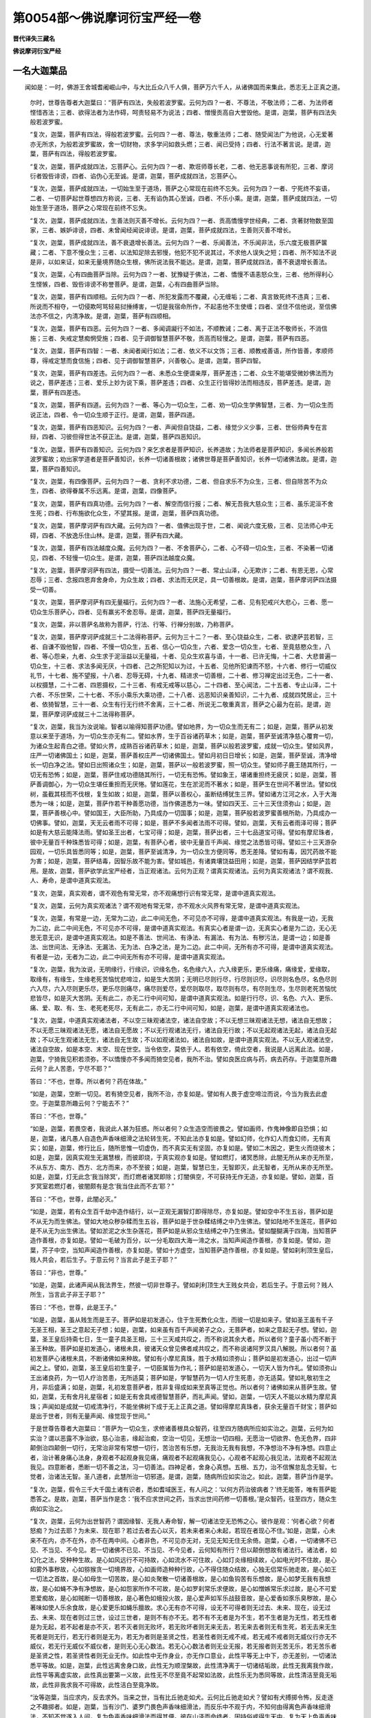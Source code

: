 第0054部～佛说摩诃衍宝严经一卷
==================================

**晋代译失三藏名**

**佛说摩诃衍宝严经**

一名大迦葉品
------------

　　闻如是：一时，佛游王舍城耆阇崛山中，与大比丘众八千人俱，菩萨万六千人，从诸佛国而来集此，悉志无上正真之道。

      　　尔时，世尊告尊者大迦葉曰：“菩萨有四法，失般若波罗蜜。云何为四？一者、不尊法，不敬法师；二者、为法师者悭惜吝法；三者、欲得法者为法作碍，呵责轻易不为说法；四者、憎慢贡高自大誉毁他。是谓，迦葉，菩萨有四法失般若波罗蜜。

      　　“复次，迦葉，菩萨有四法，得般若波罗蜜。云何四？一者、尊法，敬重法师；二者、随受闻法广为他说，心无爱著亦无所求，为般若波罗蜜故，舍一切财物，求多学问如救头燃；三者、闻已受持；四者、行法不著言说。是谓，迦葉，菩萨有四法，得般若波罗蜜。

      　　“复次，迦葉，菩萨成就四法，忘菩萨心。云何为四？一者、欺诳师尊长老，二者、他无恶事说有所犯，三者、摩诃衍者毁呰诽谤，四者、谄伪心无至诚。是谓，迦葉，菩萨成就四法，忘菩萨心。

      　　“复次，迦葉，菩萨成就四法，一切始生至于道场，菩萨之心常现在前终不忘失。云何为四？一者、宁死终不妄语，二者、一切菩萨起世尊想四方称说，三者、无有谄伪其心至诚，四者、不乐小乘。是谓，迦葉，菩萨成就四法，一切始生至于道场，菩萨之心常现在前终不忘失。

      　　“复次，迦葉，菩萨成就四法，生善法则灭善不增长。云何为四？一者、贡高憍慢学世经典，二者、贪著财物数至国家，三者、嫉妒诽谤，四者、未曾闻经闻说诽谤。是谓，迦葉，菩萨成就四法，生善则灭善不增长。

      　　“复次，迦葉，菩萨成就四法，善不衰退增长善法。云何为四？一者、乐闻善法，不乐闻非法，乐六度无极菩萨箧藏；二者、下意不慢众生；三者、以法知足除去邪慢，他犯不犯不说其过，不求他人误失之短；四者、所不知法不说是非，以如来证，如来无量境界随众生根，佛所说法我不能达。是谓，迦葉，菩萨成就四法，善不衰退增长善法。

      　　“复次，迦葉，心有四曲菩萨当除。云何为四？一者、犹豫疑于佛法，二者、憍慢不语恚怒众生，三者、他所得利心生悭愱，四者、毁呰诽谤不称誉菩萨。是谓，迦葉，心有四曲菩萨当除。

      　　“复次，迦葉，菩萨有四顺相。云何为四？一者、所犯发露而不覆藏，心无缠垢；二者、真言致死终不违真；三者、所说而不相夺，一切侵欺呵骂轻易挝捶缚害，一切是我宿命所作，不起恚他不生使缠；四者、坚住不信他说，至信佛法亦不信之，内清净故。是谓，迦葉，菩萨有四顺相。

      　　“复次，迦葉，菩萨有四恶。云何为四？一者、多闻调譺行不如法，不顺教诫；二者、离于正法不敬师长，不消信施；三者、失戒定慧痴惘受施；四者、见于调御智慧菩萨不敬，贡高而轻慢之。是谓，迦葉，菩萨有四恶。

      　　“复次，迦葉，菩萨有四智：一者、未闻者闻行如法；二者、依义不以文饰；三者、顺教戒善语，所作皆善，孝顺师尊，得戒定慧而食信施；四者、见于调御智慧菩萨，兴善敬心。是谓，迦葉，菩萨四智。

      　　“复次，迦葉，菩萨有四差违。云何为四？一者、未悉众生便谓亲厚，菩萨差违；二者、众生不能堪受微妙佛法而为说之，菩萨差违；三者、爱乐上妙为说下乘，菩萨差违；四者、众生正行皆得妙法而相违反，菩萨差违。是谓，迦葉，菩萨有四差违。

      　　“复次，迦葉，菩萨有四道。云何为四？一者、等心为一切众生，二者、劝一切众生学佛智慧，三者、为一切众生而说正法，四者、令一切众生顺于正行。是谓，迦葉，菩萨四道。

      　　“复次，迦葉，菩萨有四恶知识。云何为四？一者、声闻但自饶益，二者、缘觉少义少事，三者、世俗师典专在言辩，四者、习彼但得世法不获正法。是谓，迦葉，菩萨四恶知识。

      　　“复次，迦葉，菩萨有四善知识。云何为四？来乞求者是菩萨知识，长养道故；为法师者是菩萨知识，多闻长养般若波罗蜜故；劝出家学道者是菩萨善知识，长养一切诸善根故；诸佛世尊是菩萨善知识，长养一切诸佛法故。是谓，迦葉，菩萨四善知识。

      　　“复次，迦葉，有四像菩萨。云何为四？一者、贪利不求功德，二者、但自求乐不为众生，三者、但自除苦不为众生，四者、欲得眷属不乐远离。是谓，迦葉，四像菩萨。

      　　“复次，迦葉，菩萨有四真功德。云何为四？一者、解空而信行报；二者、解无吾我大慈众生；三者、虽乐泥洹不舍生死；四者、行布施欲化众生，不望其报。是谓，迦葉，菩萨四真功德。

      　　“复次，迦葉，菩萨摩诃萨有四大藏。云何为四？一者、值佛出现于世，二者、闻说六度无极，三者、见法师心中无碍，四者、不放逸乐住山林。是谓，迦葉，菩萨有四大藏。

      　　“复次，迦葉，菩萨有四法越度众魔。云何为四？一者、不舍菩萨心，二者、心不碍一切众生，三者、不染著一切诸见，四者、不轻慢一切众生。是谓，迦葉，菩萨四法越度众魔。

      　　“复次，迦葉，菩萨摩诃萨有四法，摄受一切善法。云何为四？一者、常止山泽，心无欺诈；二者、有恩无恩，心常忍辱；三者、念报四恩弃舍身命，为众生故；四者、求法而无厌足，具一切善根故。是谓，迦葉，菩萨摩诃萨四法摄受一切善。

      　　“复次，迦葉，菩萨摩诃萨有四无量福行。云何为四？一者、法施心无希望，二者、见有犯戒兴大悲心，三者、愿一切众生乐菩萨心，四者、见有羸劣不舍忍辱。是谓，迦葉，菩萨四无量福行。

      　　“复次，迦葉，非以菩萨名故称为菩萨，行法、行等、行禅分别故，乃称菩萨。

      　　“复次，迦葉，菩萨摩诃萨成就三十二法得称菩萨。云何为三十二？一者、至心饶益众生，二者、欲逮萨芸若智，三者、自谦不毁他智，四者、不慢一切众生，五者、信心一切众生，六者、爱念一切众生，七者、至竟慈愍众生，八者、等心怨亲，九者、众生求于泥洹益以无量福，十者、见众生欢喜与语，十一者、已许无悔，十二者、大悲普遍一切众生，十三者、求法多闻无厌，十四者、己之所犯知以为过，十五者、见他所犯谏而不怒，十六者、修行一切威仪礼节，十七者、施不望报，十八者、忍辱无碍，十九者、精进求一切善根，二十者、修习禅定出过无色，二十一者、以权摄慧，二十二者、四恩摄权，二十三者、有戒无戒等以慈心，二十四者、至心闻法，二十五者、专止山泽，二十六者、不乐世荣，二十七者、不乐小乘乐大乘功德，二十八者、远恶知识亲善知识，二十九者、成就四梵居止，三十者、依猗智慧，三十一者、众生有行无行终不舍离，三十二者、所说无二敬重真言，菩萨之心最为在前。是谓，迦葉，菩萨摩诃萨成就三十二法得称菩萨。

      　　“复次，迦葉，我当为汝说喻。智者以喻得知菩萨功德。譬如地界，为一切众生而无有二；如是，迦葉，菩萨从初发意以来至于道场，为一切众生亦无有二。譬如水界，生于百谷诸药草木；如是，迦葉，菩萨至诚清净慈心覆育一切，为诸众生起青白之德。譬如火界，成熟百谷诸药草木；如是，迦葉，菩萨以般若波罗蜜，成就一切众生。譬如风界，庄严一切诸佛国土；如是，迦葉，菩萨善权庄严一切诸佛国土。譬如月初日日增长；如是，迦葉，菩萨至诚，清净增长一切白净之法。譬如日出照诸众生；如是，迦葉，菩萨以一般若波罗蜜，照一切众生。譬如师子鹿王随其所行，一切无有恐怖；如是，迦葉，菩萨住戒功德随其所行，一切无有恐怖。譬如象王，堪诸重担终无疲厌；如是，迦葉，菩萨善调御心，为一切众生堪任重担而无厌惓。譬如莲花，生在淤泥而不著水；如是，菩萨生在世间不著世法。譬如伐树，虽截其枝而不伐根，复生如故；如是，迦葉，菩萨以善权心，虽断结缚犹生三界。譬如诸方江河之水，入于大海悉为一味；如是，迦葉，菩萨作若干种善愿功德，当作佛道悉为一味。譬如四天王、三十三天住须弥山；如是，迦葉，菩萨善根心中。譬如国王，大臣所助，乃具成办一切国事；如是，迦葉，菩萨般若波罗蜜善根所助，乃具成办一切佛事。譬如，迦葉，天无云者雨不可得；如是，菩萨不多闻者法雨不可得。譬如，迦葉，天有云者雨泽可得；菩萨如是有大慈云能降法雨。譬如圣王出者，七宝可得；如是，迦葉，菩萨出者，三十七品道宝可得。譬如有摩尼珠者，彼中无量百千种珠悉皆可得；如是，迦葉，有菩萨心者，彼中无量百千声闻、缘觉之法悉皆可得。譬如三十三天游杂园观，一切乐具皆悉同等；如是，迦葉，菩萨至诚清净，为一切众生方便同等，悉无差降。譬如有毒，因咒药故不能为害；如是，迦葉，菩萨结毒，因智乐故不能为害。譬如城邑，有诸粪壤饶益田用；如是，迦葉，菩萨因结学萨芸若用。是故，迦葉，菩萨欲学此宝严经者，当正观诸法。云何为正观？谓真实观诸法。云何为真实观诸法？谓不观我、人、寿命，是谓中道真实观法。

      　　“复次，迦葉，真实观者，谓不观色有常无常，亦不观痛想行识有常无常，是谓中道真实观法。

      　　“复次，迦葉，云何为真实观诸法？谓不观地有常无常，亦不观水火风界有常无常，是谓中道真实观法。

      　　“复次，迦葉，有常是一边，无常为二边，此二中间无色，不可见亦不可得，是谓中道真实观法。有我是一边，无我为二边，此二中间无色，不可见亦不可得，是谓中道真实观法。有真实心者是谓一边，无真实心者是为二边，无心无思无意无识，是谓中道真实观法。如是不善法、世间法、有诤法、有漏法、有为法、有秽污法，是谓一边；如是善法、出世间法、无诤法、无漏法、无为法、白净之法，是为二边。此二中间，无所有亦不可得，是谓中道真实观法。有者是一边，无者为二边，此二中间无所有亦不可得，是谓中道真实观法。

      　　“复次，迦葉，我为汝说，无明缘行，行缘识，识缘名色，名色缘六入，六入缘更乐，更乐缘痛，痛缘爱，爱缘取，取缘有，有缘生，生缘老死苦恼忧悲啼泣，如是生大苦阴；无明已尽则行尽，行尽则识尽，识尽则名色尽，名色尽则六入尽，六入尽则更乐尽，更乐尽则痛尽，痛尽则爱尽，爱尽则取尽，取尽则有尽，有尽则生尽，生尽则老死苦恼忧悲皆尽，如是灭大苦阴。无有此二，亦无二行中间可知，是谓中道真实观法。如是行行尽，识、名色、六入、更乐、痛、爱、取、有、生、老死老死尽，无有此二，亦无二行中间可知，如是，迦葉，是谓中道真实观诸法也。

      　　“复次，迦葉，中道真实观诸法者，不以空三昧观诸法空，诸法自空故；不以无想三昧观诸法无想，诸法自无想故；不以无愿三昧观诸法无愿，诸法自无愿故；不以无行观诸法无行，诸法自无行故；不以无起观诸法无起，诸法自无起故；不以无生观诸法无生，诸法自无生故；不以如观诸法如，诸法自如故，是谓中道真实观法。不以无人观诸法空，诸法自空故，如是本空、末空、现在世空。当令依空，莫依于人。若有依空，倚此空者，我说是人远离此法。如是，迦葉，宁猗我见积若须弥，不以憍慢亦不多闻而猗空见者，我所不治。譬如良医应病与药，病去药存。于迦葉意所趣云何？此人苦患，宁尽不耶？”

      　　答曰：“不也，世尊。所以者何？药在体故。”

      　　“如是，迦葉，空断一切见。若有猗空见者，我所不治，亦复如是。譬如有人畏于虚空啼泣而说，今当为我去此虚空。于迦葉意所趣云何？宁能去不？”

      　　答曰：“不也，世尊。”

      　　“如是，迦葉，若畏空者，我说此人甚为狂惑。所以者何？众生造空而彼畏之。譬如画师，作鬼神像即自恐惧；如是，迦葉，诸凡愚人自造色声香味细滑之法轮转生死，不知此法亦复如是。譬如幻师，化作幻人而食幻师，无有真实；如是，迦葉，修行比丘，随所思惟一切虚伪，而不真实无有坚固，亦复如是。譬如二木因之，更生火而烧彼木；如是，迦葉，因真实观生无漏慧根，而彼即烧，于真实观亦复如是。譬如燃灯，诸冥悉除，此闇无所从来亦无所至，不从东方、南方、西方、北方而来，亦不至彼；如是，迦葉，智慧已生，无智即灭，此无智者，无所从来亦无所至。如是，迦葉，灯无此念‘我当除冥’，而灯燃者诸冥即除；灯闇俱空，不可获持无作无造，亦复如是。譬如，迦葉，百岁冥室若燃灯者，彼闇颇有是念‘我当住此而不去’耶？”

      　　答曰：“不也，世尊，此闇必灭。”

      　　“如是，迦葉，若有众生百千劫中造作结行，以一正观无漏智灯即得除尽，亦复如是。譬如空中不生五谷，菩萨如是不从无为而生佛法。譬如大地众秽杂糅而生五谷，菩萨如是于世杂糅结缚之中乃生佛法。譬如陆地不生莲花，菩萨如是不从无为出生佛法。譬如淤泥之水生杂莲花，菩萨如是从邪众生结缚之中乃生佛法。譬如醍醐满于四海，当知菩萨造作善根，亦复如是。譬如一毛破为百分，以一分毛取四大海一渧之水，当知声闻造作善根，亦复如是。譬如，迦葉，芥子中空，当知声闻造作善根，亦复如是。譬如十方虚空，当知菩萨造作善根，亦复如是。譬如刹利顶生皇后，贱人共会，若后生子。于意云何？当言此子是王子耶？”

      　　答曰：“非也，世尊。”

      　　“如是，迦葉，此诸声闻从我法界生，然彼一切非世尊子。譬如刹利顶生大王贱女共会，若后生子。于意云何？贱人所生，当言此子非王子耶？”

      　　答曰：“不也，世尊，此是王子。”

      　　“如是，迦葉，虽从贱生而是王子。菩萨如是初发道心，住于生死教化众生，而彼一切是如来子。譬如圣王虽有千子无圣王相，圣王之意起无子想；如是，迦葉，如来虽有百千声闻弟子之众，无菩萨者，如来之意起无子想。譬如，迦葉，圣王皇后持斋七日，生一童子具圣王相，三十三天咸共叹之，而不称说其余大者。所以者何？童子虽小而不断于圣王种故。菩萨如是初发道心，诸根未具，彼诸天众曾见佛者咸共叹之，而不称说诸阿罗汉具八解脱。所以者何？虽初发菩萨心诸根未具，不断诸佛如来种故。譬如有小摩尼真珠，胜于水精如须弥山；菩萨如是初发道心，出过一切声闻之上。譬如，迦葉，圣王皇后初生童子，一切臣属皆为作礼；菩萨如是初发道心，一切天人皆为作礼。譬如须弥山王出诸良药，为一切人疗治苦患，无所适莫；菩萨如是，学智慧药为一切人疗生死患，亦无适莫。譬如礼敬初生之月，非后盛满；如是，迦葉，礼初发意菩萨者，胜非复得成如来至真等正觉也。所以者何？诸佛如来从菩萨生故。譬如，迦葉，无有舍月礼星宿者；如是无有舍具戒德智慧菩萨，而礼声闻。譬如，迦葉，一切天人不能以水精为摩尼真珠；声闻如是成就一切戒清净行，不能坐佛树下成于无上正真之道。譬如得摩尼真珠者，获余无量百千财宝；菩萨如是出于世者，则有无量声闻、缘觉现于世间。”

      　　于是世尊告尊者大迦葉曰：“菩萨为一切众生，求修诸善根具众智药，往至四方随病所应如实治之。迦葉，云何为如实治？谓以恶露不净治欲，慈心治恚，缘起治痴，空治一切见，无想治一切四相，无愿治一切欲界、色无色界，四非颠倒治四颠倒一切行，无常治非常有常想一切行，苦治苦有乐想，无我治无我有我想，不净想治不净有净想。四意止者，治计著身痛心法身，身观者不起观身我见痛，痛观者不起观痛我见心，心观者不起观心我见法，法观者不起观法我见。四意断者，悉断一切不善之法，习一切善法。四神足者，舍身心真想。五根、五力，治不信懈怠乱念无智。七觉者，治诸法无智。圣八道者，此慧所治一切邪道。是谓，迦葉，随病所应如实治之。如此，迦葉，菩萨当作是学。

      　　“复次，迦葉，假令三千大千国土诸有识者，悉如耆域医王，有人问之：‘以何方药治彼病者？’终无能答，唯有菩萨能悉答之。是故，迦葉，菩萨当作是念：‘我不应求世间之药，当求出世间药修一切善根。’是众智药，往至四方，随众生病如实治之。

      　　“复次，迦葉，云何为出世智药？谓因缘智、无我人寿命智，解一切诸法空无恐怖之心。彼作是观：‘何者心欲？何者怒痴？为过去耶？为未来、现在耶？若过去者去心以灭，若未来者来心未起，若现在者现心不住。’如是，迦葉，心未来不在内，亦不在外，亦不在两中间。心者非色，不可见亦无对，无见无知无住无余倚。迦葉，心者，一切诸佛不已见、不当见、不今见。若一切诸佛不已见、不当见、不今见者，云何知有所行？但以颠倒想故有诸法行。诸法者，如幻化之法，受种种生故。是心如风远行不可持故，心如流水不可住故，心如灯炎缘相续故，心如电光时不住故，是心如雾外事秽故，心如猕猴贪一切境界故，心如画师造种种行故，心不得住随众结故，心独无侣常乐驰走故，是心如王一切法之首故，是心如母生一切苦故，是心如炎聚散一切诸善根故，是心如鱼钩苦有乐想故，是心如梦无我有我想故，是心如蝇不净有净想故，是心如怨家所作不可故，是心如罗刹常乐求便故，是心如憎嫉常乐求过故，是心不可爱恩爱痴故，是心如贼断一切善根故，是心著色如蛾投火故，是心爱声如军乐战鼓音故，是心爱香如豕乐臭秽故，是心著味如使人乐余食故，是心爱更乐如蝇乐膻故。求心无有亦不可得，设无不可得者则无过去、未来、现在，设无过去、未来、现在者则过三世，设过三世者，是则不有亦不无。若不有不无者是为不生，若不生者是为无性，若无性者是为无起，若不起者是亦不灭，若不灭者则无败坏，若无败坏者则无来无去，若无来去者则无有生死，若无去来无生死者是则无行，若无行者则是无为，若无为者则是圣贤之性，若圣性者则无戒不戒，若无戒不戒者则无威仪行亦无不威仪，若无行无威仪不威仪者，是则无心无心数法。若无心心数法者则无业无报，若无报者则无苦无乐，若无苦乐者是圣贤之性，若圣贤性者则无业无作。如此性中无作身业，亦无作口意业，此性平等无上中下，亦无差别，一切诸法悉平等故。如是，迦葉，此性远离舍身口故，此性无为顺涅槃故，此性清净离于一切诸结垢故，此性无我离我作故，此性平等离虚实故，此性真出要第一义故，此性无不尽至竟不起常如法故，此性乐无为悉同等故，此性清洁至竟无垢故，此性非我求我不可得故，此性洁白至竟净故。

      　　“汝等迦葉，当应求内，反去求外。当来之世，当有比丘驰走如犬。云何比丘驰走如犬？譬如有犬搏掷令怖，反走逐之不趣掷者。如是，迦葉，当有沙门、婆罗门畏色声香味细滑法，而反乐中不观于内，不知何由得离色声香味细滑法，不知不觉遂入人间，复为色声香味细滑法而得其便。彼在山泽而命终者，因持俗戒得生天中，复为天上色声香味细滑法而得便也，身坏命终生四恶趣。云何为四？地狱、畜生、饿鬼、阿须罗中。是谓，迦葉，比丘驰走亦复如犬。云何比丘不走如犬？若人挝骂默受不报，呵责嗔怒比丘不报怒，但观内身骂谁、打谁、谁受恚责。是谓，迦葉，如此比丘不走如犬。譬如御者，若马放逸即能制之；修行比丘亦复如是，若心驰散即随制止令顺不乱。譬如绞人必断其命；如是，迦葉，一切诸见有计我者必断慧命。譬如有人随其所缚则悉解之，比丘如是随心所缚当即除之。

      　　“如是，迦葉，出家学道有二重缚。云何为二？一者、学世经典，二者、执持衣钵而不精进。复次，迦葉，出家学道有二坚缚。云何为二？一者、见缚，二者、贪财名誉所缚。复次，迦葉，出家学道有二法障碍。云何为二？一者、狎习白衣，二者、憎嫉师友。出家学者复有二垢。云何为二？一者、任取二结，二者、诣知友家而从乞食。复次，迦葉，出家学道有二雹雨。云何为二？一者、诽谤正法，二者、犯戒而食信施。出家学者复有二疮。云何为二？一者、观他短，二者、自覆己短。复次，迦葉，出家学者有二烦热。云何为二？一者、藏浊持袈裟，二者、欲令有戒行者承顺于己。出家学者复有二病。云何为二？一者、憍慢不观其心，二者、毁呰学摩诃衍者。

      　　“复次，迦葉，沙门称说沙门者，云何沙门称说沙门？有四沙门。云何为四？一者、色像沙门，二者、诈威仪沙门，三者、名誉沙门，四者、真实沙门。云何色像沙门？若有沙门成就色像，剔除须发，被著法服，手持应器，彼身恶行、口意恶行，不习调御亦不守护，犯戒作恶贪不精进。是谓，迦葉，色像沙门。云何诈威仪沙门？若有沙门成就礼节，游步正智，食知止足，行四圣种，不乐众聚道俗之会，少言少睡；然彼威仪诈不真实不期净心，不习止息而有见想，于空便起如坑之想，诸有比丘习行空者发怨家想。是谓，迦葉，诈威仪沙门。云何名誉沙门？若有沙门奉持禁戒欲令他人知奉持戒，精进学问欲令他人知精进学，住止山泽中欲令他人知住山泽，少欲知足精勤独住欲令他知，不厌至死，不求离欲，不乐尽止，不欲求道，息心梵行，不为泥洹。是谓，迦葉，名誉沙门。云何为真实沙门？若有沙门不为身命，况复贪财著于名誉？乐听空无相无愿之法，闻则欢喜修行如法，不为涅槃而修梵行，况为三界？不作空见，况见我、人、寿命依法求道？离结解脱不求外道，观诸法性皆悉究竟清净无秽，而自照察不由于他。如法者，不见如来，况有色身？不见无欲法，况有文饰？不想无为，况有众德？不习断法，不学修法，不住生死不乐涅槃，不求解脱亦不求缚，知一切法究竟清净不生不灭。是谓，迦葉，真实沙门。是故，迦葉，当学真实沙门！莫习名誉沙门，譬如贫人外有富名。于意云何？彼名有实不？”

      　　答曰：“不也，世尊。”

      　　“如是，迦葉，有沙门名，无沙门德，我说此人是为极贫。譬如有人，大水所漂渴乏而死；如是，迦葉，有沙门梵志习学多法，而不能除淫怒痴渴，彼为法水所漂结渴而死，生恶趣中亦复如是。譬如医师，持种种药疗他人病而不自治；如是，迦葉，有沙门梵志，多讽诵法而不自除淫怒痴病，亦复如是。譬如病人服王妙药，不自将节而致终没；如是，迦葉，多有沙门梵志，行不如法起诸结病，终生恶趣亦复如是。譬如摩尼珠，堕不净中无所复直；如是，迦葉，多有沙门梵志贪著财利，当知亦如摩尼珠堕不净中无所复直。譬如死人著金花鬘；如是，迦葉，人不持戒被著袈裟，亦复如是。譬如长者子净自澡浴，被白净衣著薝卜华鬘；如是，迦葉，多闻持戒被著袈裟，亦复如是。

      　　“复次，迦葉，有四不持戒似如持戒。云何为四？若有比丘护持禁戒成就威仪，至微小事当畏惧之，持比丘净戒，成就威仪礼节，身口意行正令清净，而计吾我。是谓，迦葉，一不持戒似如持戒。复次，比丘诵律通利察住律法，不断身见。是谓，迦葉，二不持戒似如持戒。复次，比丘行慈众生，闻说诸法不起不灭而怀恐怖。是谓，迦葉，三不持戒似如持戒。复次，比丘行十二法净功德行，而起见我有我所。是谓，迦葉，四不持戒似如持戒。如是，迦葉，戒称戒者，谓无我亦无我所，无作不作，无事非事，亦无威仪无行不行，无名色相亦无非相，无息不息，无取无舍，无可取者亦无不可舍，不施设众生亦不施设无众生，无有口行无不口行，无心不心，无倚不倚，无戒不戒。是谓，迦葉无漏圣戒，而无所堕，出于三界，离一切倚。”

      　　于是世尊说此颂曰：

　　“持戒不有亦无垢， 持戒无憍而不倚，
 
                      　　　持戒不闇无所缚， 持戒无尘无污秽。
 
                      　　　究竟止息无上寂， 无想不想亦无秽，
 
                      　　　诸恸众倚一切断， 是为迦葉持佛戒。
 
                      　　　不著身口不倚命， 不贪一切受生死，
 
                      　　　以正去来住正道， 是为迦葉持佛戒。
 
                      　　　不著世间不倚世， 得明无闇无所有，
 
                      　　　无有己想无他想， 断一切想得清净，
 
                      　　　无此彼岸无中间， 于此彼岸亦不著，
 
                      　　　无缚无诈无诸漏， 是为迦葉持佛戒。
 
                      　　　谓名及色意不著， 禅定正念调御心，
 
                      　　　无有吾我无我所， 是为迦葉称住戒。
 
                      　　　不倚禁戒得解脱， 不叩持戒为欢喜，
 
                      　　　于此上求八正道， 是谓持戒清净相。
 
                      　　　不期持戒不依定， 谓修习此得智慧，
 
                      　　　无有无得是圣性， 清净圣戒佛所称。
 
                      　　　谓己身见心解脱， 我是我所终不起，
 
                      　　　心能解空佛境界， 如是持戒莫能胜。
 
                      　　　善住净戒得禅定， 已获禅定修智慧，
 
                      　　　已修智慧便得脱， 已逮解脱平等戒。”

　　说此偈已，八百比丘逮得漏尽；三万二千人远尘离垢，诸法眼生。五百比丘昔已得定，闻佛说此甚深之法，不能解了从座起去。

                      　　于是大迦葉白世尊曰：“此五百比丘昔已得定，闻是深法不能解了即便起去。”

                      　　世尊告大迦葉曰：“此五百比丘贡高慢故，不能解此无漏净戒。是所说法甚深微妙，诸佛之道极甚深妙，非是未种善根与恶知识共相随者所能解了。此五百比丘，昔迦葉如来兴出世时，悉为异学弟子，闻迦葉如来说法时，计著有故，一闻说法心得欢喜。以是因缘，身坏命终生忉利天，从彼命终还生人间，于我法中出家学道。此诸比丘为见所坏，闻是深法不能解了，今始造缘不复生于恶趣之中，此身终已当得灭度。”

                      　　于是世尊告尊者须菩提曰：“汝去化彼五百比丘。”

                      　　须菩提白佛言：“唯世尊，此五百比丘不受佛教，何况我耶？”

                      　　于是世尊化作比丘在彼道中。五百比丘见已，往诣化比丘所，问化比丘曰：“诸贤，欲何所至？”

                      　　化比丘曰：“欲诣山泽游住安乐。所以者何？向闻世尊所可说法，我不能解了故。”

                      　　即言：“诸贤，我等亦闻世尊说法不能解了而有恐怖，欲诣山泽游住安乐。”

                      　　化比丘曰：“诸贤，且来当共谊计，莫得有诤，非沙门法。诸贤，称说般泥洹者，为何等法般泥洹耶？是身中何者众生，何者我、人、寿命，谓般泥洹？何所法尽便得般泥洹？”

                      　　五百比丘曰：“淫怒痴尽便得般泥洹。”

                      　　化比丘问曰：“诸贤，有淫怒痴尽耶？而言此尽便得般泥洹？”

                      　　五百比丘答曰：“诸贤，淫怒痴者，不在于内而不在外，亦不在两中间，亦非无思想而有也。”

                      　　化比丘曰：“是故，诸贤，不当思想亦莫反想。若不思想、不反想者，则无染不染；若无染不染者，是说息寂。诸贤当知，所有戒身，亦不生亦不般泥洹，定、慧、解脱、度知见身亦不生亦不般泥洹。诸贤，因此五分法身说泥洹者，是法远离，空无所有，无取无断。如是，诸贤，云何可想般泥洹耶？是故，诸贤，莫想于想，莫想于无想，亦莫断想及与无想。若断想无想者，是为大缘。诸贤，若入想知灭定者，于是似有所作。”

                      　　说此法时，五百比丘诸漏永尽心得解脱，即诣佛所，稽首佛足，却坐一面。

                      　　于是尊者须菩提，问诸比丘曰：“诸贤，向去何所？今从何来？”

                      　　诸比丘曰：“尊者须菩提，佛所说法无去无来。”

                      　　须菩提复问诸贤：“师为是谁？”

                      　　诸比丘曰：“谓不生不灭是。”

                      　　须菩提复问：“云何知法？”

                      　　答曰：“无缚无解。”

                      　　须菩提复问：“诸贤，云何解脱？”

                      　　答曰：“无明灭而明生也。”

                      　　须菩提复问：“诸贤，谁弟子耶？”

                      　　答曰：“谓如是得如是正智。”

                      　　须菩提复问：“诸贤，何时当灭度耶？”

                      　　答曰：“如来所化般泥洹。”

                      　　须菩提复问：“诸贤，所作已办耶？”

                      　　答曰：“吾我所作悉皆已断。”

                      　　须菩提复问：“诸贤，谁同梵行？”

                      　　答曰：“不行三界。”

                      　　须菩提复问：“诸贤，结已尽耶？”

                      　　答曰：“诸法至竟灭。”

                      　　须菩提复问：“诸贤，降伏魔耶？”

                      　　答曰：“诸阴不可得。”

                      　　须菩提复问：“诸贤，顺尊教耶？”

                      　　答曰：“无身口意。”

                      　　须菩提复问：“诸贤，清净福田耶？”

                      　　答曰：“无受亦无所受。”

                      　　须菩提复问：“诸贤，度生死耶？”

                      　　答曰：“无常无断。”

                      　　须菩提复问：“诸贤，向福田地耶？”

                      　　答曰：“一切诸著悉已解脱。”

                      　　须菩提复问：“诸贤，趣何所耶？”

                      　　答曰：“随如来之所化也。”

                      　　如是尊者须菩提问，五百比丘答。时彼大众闻已，八百比丘诸漏永尽心得解脱，三万二千人远尘离垢诸法眼生。

                      　　于是尊者须菩提白世尊曰：“甚奇！甚特！此宝严经，饶益发起趣摩诃衍诸族姓子、族姓女。”

                      　　须菩提复问：“世尊，诸族姓子、族姓女，说此宝严经者，得几所福？”

                      　　世尊答曰：“若族姓子、族姓女，说此宝严经教授他人，书写经卷在所著处，是为天上天下最妙塔寺。若从法师闻受持读诵，书写经卷者，当敬法师为如如来。若敬法师供养奉持者，我记彼人必得无上正真道，命终之时要见如来，是人当得十种身清净。云何为十？一者、死时欢喜无厌，二者、眼目不乱，三者、手不扰乱，四者、心不扰乱，五者、身不烦扰，六者、不失大小不净，七者、心不污秽，八者、心不错乱，九者、手不摸空，十者、随其坐命终。是谓十种身清净也。

                      　　“复次，迦葉，当得十种口清净。云何为十？一者、善音，二者、软音，三者、乐音，四者、爱音，五者、柔和音，六者、无碍音，七者、敬音，八者、受音，九者、天所受音，十者、佛所受音。是谓十种口清净也。

                      　　“复次，迦葉，当得十种意清净。云何为十？一者、无恚不怒他人，二者、无恨不语，三者、不求短，四者、无结缚，五者、无颠倒想，六者、心无懈怠，七者、戒不放逸，八者、意乐布施欢喜受，九者、离贡高慢，十者、得三昧定，获一切佛法。是为十种意清净也。

                      　　“复次，迦葉，若有恒沙国土满中七宝，供养如恒沙等诸佛如来等正觉及弟子众，如恒沙劫一切施安，至般泥洹后起七宝塔，不如是族姓子、族姓女闻此宝严经，受持讽诵，为他人说，不诽谤也。若有女人说此经者，是女人终不堕恶趣，亦不复受女人身也。

                      　　“复次，迦葉，若有族姓欲以一切珍妙供养此经典者，当受持读诵书写经卷为他人说，是为供养此经典已。若有受持讽诵书写为人说者，则为供养诸佛如来。”

                      　　佛说此经时，尊者大迦葉，一切天龙鬼神世间人民，闻佛说已，欢喜奉行。

      
